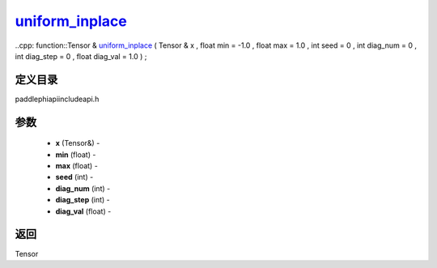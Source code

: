 .. _cn_api_paddle_experimental_uniform_inplace_:

uniform_inplace_
-------------------------------

..cpp: function::Tensor & uniform_inplace_ ( Tensor & x , float min = -1.0 , float max = 1.0 , int seed = 0 , int diag_num = 0 , int diag_step = 0 , float diag_val = 1.0 ) ;

定义目录
:::::::::::::::::::::
paddle\phi\api\include\api.h

参数
:::::::::::::::::::::
	- **x** (Tensor&) - 
	- **min** (float) - 
	- **max** (float) - 
	- **seed** (int) - 
	- **diag_num** (int) - 
	- **diag_step** (int) - 
	- **diag_val** (float) - 



返回
:::::::::::::::::::::
Tensor
